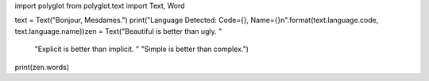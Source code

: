 import polyglot
from polyglot.text import Text, Word

text = Text("Bonjour, Mesdames.")
print("Language Detected: Code={}, Name={}\n".format(text.language.code, text.language.name))zen = Text("Beautiful is better than ugly. "
           "Explicit is better than implicit. "
           "Simple is better than complex.")
print(zen.words)
